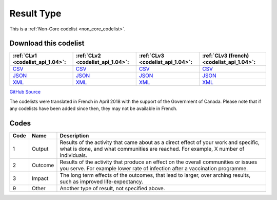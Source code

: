 Result Type
===========






This is a :ref:`Non-Core codelist <non_core_codelist>`.




Download this codelist
----------------------

.. list-table::
   :header-rows: 1

   * - :ref:`CLv1 <codelist_api_1.04>`:
     - :ref:`CLv2 <codelist_api_1.04>`:
     - :ref:`CLv3 <codelist_api_1.04>`:
     - :ref:`CLv3 (french) <codelist_api_1.04>`:

   * - `CSV <../downloads/clv1/codelist/ResultType.csv>`__
     - `CSV <../downloads/clv2/csv/en/ResultType.csv>`__
     - `CSV <../downloads/clv3/csv/en/ResultType.csv>`__
     - `CSV <../downloads/clv3/csv/fr/ResultType.csv>`__

   * - `JSON <../downloads/clv1/codelist/ResultType.json>`__
     - `JSON <../downloads/clv2/json/en/ResultType.json>`__
     - `JSON <../downloads/clv3/json/en/ResultType.json>`__
     - `JSON <../downloads/clv3/json/fr/ResultType.json>`__

   * - `XML <../downloads/clv1/codelist/ResultType.xml>`__
     - `XML <../downloads/clv2/xml/ResultType.xml>`__
     - `XML <../downloads/clv3/xml/ResultType.xml>`__
     - `XML <../downloads/clv3/xml/ResultType.xml>`__

`GitHub Source <https://github.com/IATI/IATI-Codelists-NonEmbedded/blob/master/xml/ResultType.xml>`__



The codelists were translated in French in April 2018 with the support of the Government of Canada. Please note that if any codelists have been added since then, they may not be available in French.

Codes
-----

.. _ResultType:
.. list-table::
   :header-rows: 1


   * - Code
     - Name
     - Description

   
       
   * - 1   
       
     - Output
     - Results of the activity that came about as a direct effect of your work and specific, what is done, and what communities are reached. For example, X number of individuals.
   
       
   * - 2   
       
     - Outcome
     - Results of the activity that produce an effect on the overall communities or issues you serve. For example lower rate of infection after a vaccination programme.
   
       
   * - 3   
       
     - Impact
     - The long term effects of the outcomes, that lead to larger, over arching results, such as improved life-expectancy.
   
       
   * - 9   
       
     - Other
     - Another type of result, not specified above.
   

